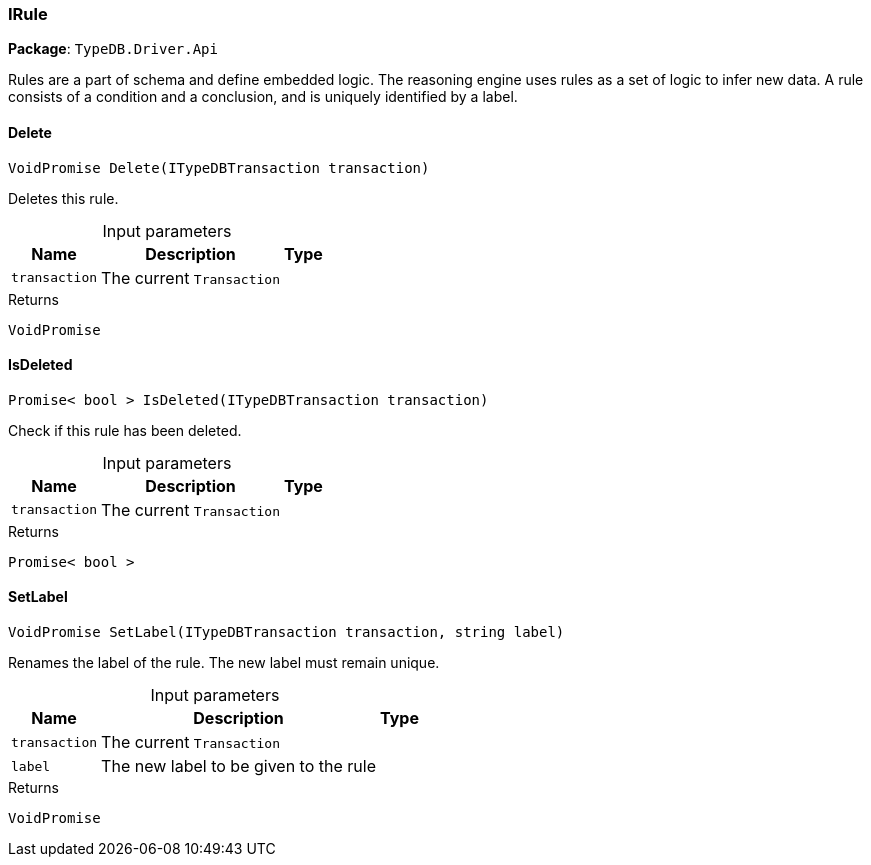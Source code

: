 [#_IRule]
=== IRule

*Package*: `TypeDB.Driver.Api`



Rules are a part of schema and define embedded logic. The reasoning engine uses rules as a set of logic to infer new data. A rule consists of a condition and a conclusion, and is uniquely identified by a label.

// tag::methods[]
[#_VoidPromise_TypeDB_Driver_Api_IRule_Delete___ITypeDBTransaction_transaction_]
==== Delete

[source,csharp]
----
VoidPromise Delete(ITypeDBTransaction transaction)
----



Deletes this rule.


[caption=""]
.Input parameters
[cols="~,~,~"]
[options="header"]
|===
|Name |Description |Type
a| `transaction` a| The current ``Transaction`` a| 
|===

[caption=""]
.Returns
`VoidPromise`

[#_Promise__bool___TypeDB_Driver_Api_IRule_IsDeleted___ITypeDBTransaction_transaction_]
==== IsDeleted

[source,csharp]
----
Promise< bool > IsDeleted(ITypeDBTransaction transaction)
----



Check if this rule has been deleted.


[caption=""]
.Input parameters
[cols="~,~,~"]
[options="header"]
|===
|Name |Description |Type
a| `transaction` a| The current ``Transaction`` a| 
|===

[caption=""]
.Returns
`Promise< bool >`

[#_VoidPromise_TypeDB_Driver_Api_IRule_SetLabel___ITypeDBTransaction_transaction__string_label_]
==== SetLabel

[source,csharp]
----
VoidPromise SetLabel(ITypeDBTransaction transaction, string label)
----



Renames the label of the rule. The new label must remain unique.


[caption=""]
.Input parameters
[cols="~,~,~"]
[options="header"]
|===
|Name |Description |Type
a| `transaction` a| The current ``Transaction`` a| 
a| `label` a| The new label to be given to the rule a| 
|===

[caption=""]
.Returns
`VoidPromise`

// end::methods[]

